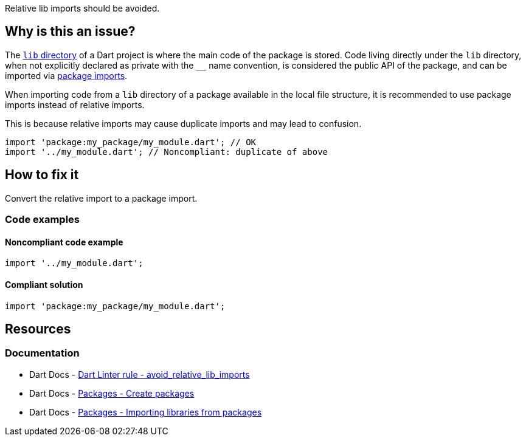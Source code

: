 Relative lib imports should be avoided.

== Why is this an issue?

The https://dart.dev/guides/libraries/create-packages[`lib` directory] of a Dart project is where the main code of the package is stored. Code living directly under the `lib` directory, when not explicitly declared as private with the ``++__++`` name convention, is considered the public API of the package, and can be imported via https://dart.dev/guides/packages#importing-libraries-from-packages[package imports]. 

When importing code from a `lib` directory of a package available in the local file structure, it is recommended to use package imports instead of relative imports. 

This is because relative imports may cause duplicate imports and may lead to confusion.

[source,dart]
----
import 'package:my_package/my_module.dart'; // OK
import '../my_module.dart'; // Noncompliant: duplicate of above
----

== How to fix it

Convert the relative import to a package import.

=== Code examples

==== Noncompliant code example

[source,dart,diff-id=1,diff-type=noncompliant]
----
import '../my_module.dart';
----

==== Compliant solution

[source,dart,diff-id=1,diff-type=compliant]
----
import 'package:my_package/my_module.dart';
----

== Resources

=== Documentation

* Dart Docs - https://dart.dev/tools/linter-rules/avoid_relative_lib_imports[Dart Linter rule - avoid_relative_lib_imports]
* Dart Docs - https://dart.dev/guides/libraries/create-packages[Packages - Create packages]
* Dart Docs - https://dart.dev/guides/packages#importing-libraries-from-packages[Packages - Importing libraries from packages]


ifdef::env-github,rspecator-view[]

'''
== Implementation Specification
(visible only on this page)

=== Message

* Can't use a relative path to import a library in 'lib'.

=== Highlighting

The string defining the path of the relative import.

'''
== Comments And Links
(visible only on this page)

endif::env-github,rspecator-view[]
